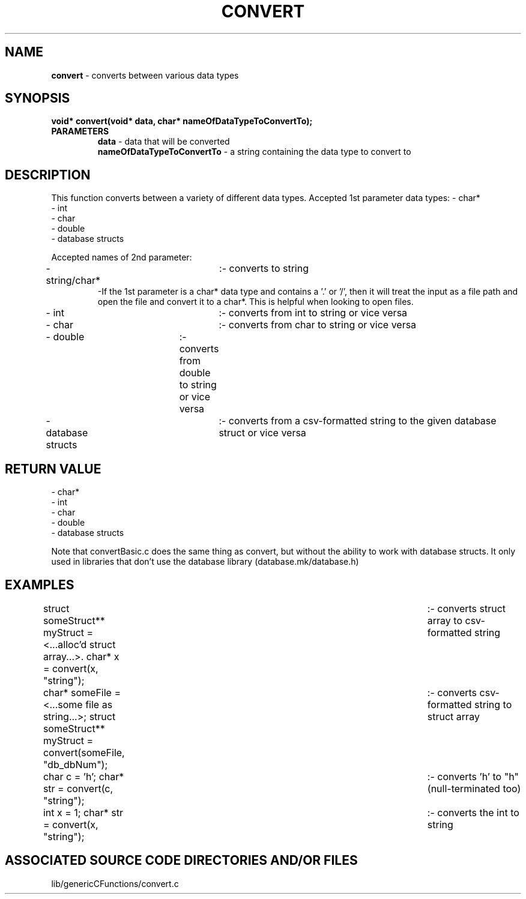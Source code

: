 .TH CONVERT 3 "2024" "CONVERT FUNCTION"
.SH NAME
.PP
\fBconvert\fR - converts between various data types
.SH SYNOPSIS
.PP
\fBvoid* convert(void* data, char* nameOfDataTypeToConvertTo);\fR
.TP
.B PARAMETERS
\fBdata\fR - data that will be converted
.br
\fBnameOfDataTypeToConvertTo\fR - a string containing the data type to convert to
.SH DESCRIPTION
.PP
This function converts between a variety of different data types. Accepted 1st parameter data types:
- char*
.br
- int
.br
- char
.br
- double
.br
- database structs

Accepted names of 2nd parameter:
.br
- string/char*		:- converts to string
.RS
-If the 1st parameter is a char* data type and contains a '.' or '/', then it will treat the input as a file path and open the file and convert it to a char*. This is helpful when looking to open files.
.RE
- int			:- converts from int to string or vice versa
.br
- char			:- converts from char to string or vice versa
.br
- double		:- converts from double to string or vice versa
.br
- database structs	:- converts from a csv-formatted string to the given database struct or vice versa
.SH RETURN VALUE
.PP
- char*
.br
- int
.br
- char
.br
- double
.br
- database structs

Note that convertBasic.c does the same thing as convert, but without the ability to work with database structs. It only used in libraries that don't use the database library (database.mk/database.h)
.SH EXAMPLES
.PP
struct someStruct** myStruct = <...alloc'd struct array...>. char* x = convert(x, "string"); 	:- converts struct array to csv-formatted string

char* someFile = <...some file as string...>; struct someStruct** myStruct = convert(someFile, "db_dbNum");	:- converts csv-formatted string to struct array

char c = 'h'; char* str = convert(c, "string");		:- converts 'h' to "h" (null-terminated too)

int x = 1; char* str = convert(x, "string"); 		:- converts the int to string
.SH ASSOCIATED SOURCE CODE DIRECTORIES AND/OR FILES
.PP
lib/genericCFunctions/convert.c
